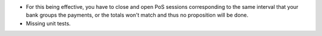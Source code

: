 * For this being effective, you have to close and open PoS sessions
  corresponding to the same interval that your bank groups the payments,
  or the totals won't match and thus no proposition will be done.
* Missing unit tests.
